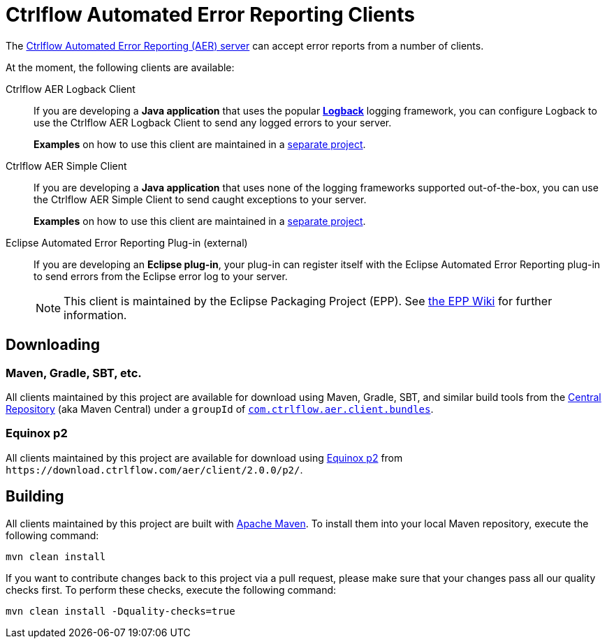 Ctrlflow Automated Error Reporting Clients
==========================================

The https://www.ctrlflow.com/automated-error-reporting/[Ctrlflow Automated Error Reporting (AER) server] can accept error reports from a number of clients.

At the moment, the following clients are available:

Ctrlflow AER Logback Client::
If you are developing a *Java application* that uses the popular http://logback.qos.ch/[*Logback*] logging framework, you can configure Logback to use the Ctrlflow AER Logback Client to send any logged errors to your server.
+
*Examples* on how to use this client are maintained in a https://github.com/codetrails/ctrlflow-aer-client-examples[separate project].

Ctrlflow AER Simple Client::
If you are developing a *Java application* that uses none of the logging frameworks supported out-of-the-box, you can use the Ctrlflow AER Simple Client to send caught exceptions to your server.
+
*Examples* on how to use this client are maintained in a https://github.com/codetrails/ctrlflow-aer-client-examples[separate project].

Eclipse Automated Error Reporting Plug-in (external)::
If you are developing an *Eclipse plug-in*, your plug-in can register itself with the Eclipse Automated Error Reporting plug-in to send errors from the Eclipse error log to your server.
+
NOTE: This client is maintained by the Eclipse Packaging Project (EPP).
See https://wiki.eclipse.org/EPP/Logging[the EPP Wiki] for further information.

Downloading
-----------

Maven, Gradle, SBT, etc.
~~~~~~~~~~~~~~~~~~~~~~~~

All clients maintained by this project are available for download using Maven, Gradle, SBT, and similar build tools from the https://search.maven.org/[Central Repository] (aka Maven Central) under a `groupId` of https://search.maven.org/#search|ga|1|g%3Acom.ctrlflow.aer.client.bundles[`com.ctrlflow.aer.client.bundles`].

Equinox p2
~~~~~~~~~~

All clients maintained by this project are available for download using https://wiki.eclipse.org/Equinox/p2[Equinox p2] from `https://download.ctrlflow.com/aer/client/2.0.0/p2/`.

Building
--------

All clients maintained by this project are built with http://maven.apache.org/[Apache Maven].
To install them into your local Maven repository, execute the following command:

----
mvn clean install
----

If you want to contribute changes back to this project via a pull request, please make sure that your changes pass all our quality checks first.
To perform these checks, execute the following command:

----
mvn clean install -Dquality-checks=true
----

